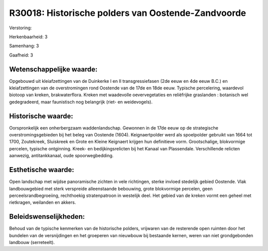 R30018: Historische polders van Oostende-Zandvoorde
===================================================

Verstoring:

Herkenbaarheid: 3

Samenhang: 3

Gaafheid: 3


Wetenschappelijke waarde:
~~~~~~~~~~~~~~~~~~~~~~~~~

Opgebouwd uit kleiafzettingen van de Duinkerke I en II
transgressiefasen (2de eeuw en 4de eeuw B.C.) en kleiafzettingen van de
overstromingen rond Oostende van de 17de en 18de eeuw. Typische
percelering, waardevol biotoop van kreken, brakwaterflora. Kreken met
waadevolle oevervegetaties en reliëfrijke graslanden : botanisch wel
gedegradeerd, maar faunistisch nog belangrijk (riet- en weidevogels).


Historische waarde:
~~~~~~~~~~~~~~~~~~~

Oorspronkelijk een onherbergzaam waddenlandschap. Gewonnen in de 17de
eeuw op de strategische overstromingsgebieden bij het beleg van Oostende
(1604). Keignaertpolder werd als spoelpolder gebruikt van 1664 tot 1700,
Zoutekreek, Sluiskreek en Grote en Kleine Keignaert krijgen hun
definitieve vorm. Grootschalige, blokvormige percelen, typische
ontginning. Kreek- en bedijkingsrelicten bij het Kanaal van Plassendale.
Verschillende relicten aanwezig, antitankkanaal, oude spoorwegbedding.


Esthetische waarde:
~~~~~~~~~~~~~~~~~~~

Open landschap met wijdse panoramische zichten in vele richtingen,
sterke invloed stedelijk gebied Oostende. Vlak landbouwgebied met sterk
verspreide alleenstaande bebouwing, grote blokvormige percelen, geen
perceelsrandbegroeiing, rechthoekig stratenpatroon in westelijk deel.
Het gebied van de kreken vormt een geheel met rietkragen, weilanden en
akkers.




Beleidswenselijkheden:
~~~~~~~~~~~~~~~~~~~~~

Behoud van de typische kenmerken van de historische polders,
vrijwaren van de resterende open ruimten door het bundelen van de
versnijdingen en het groeperen van nieuwbouw bij bestaande kernen, weren
van niet grondgebonden landbouw (serreteelt).
